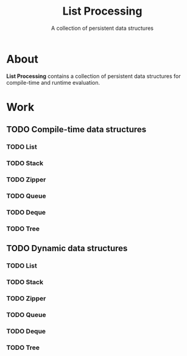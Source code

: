 #+TITLE: List Processing
#+SUBTITLE: A collection of persistent data structures

* About
  *List Processing* contains a collection of persistent data
   structures for compile-time and runtime evaluation.

* Work
** TODO Compile-time data structures
*** TODO List
*** TODO Stack
*** TODO Zipper
*** TODO Queue
*** TODO Deque
*** TODO Tree
** TODO Dynamic data structures
*** TODO List
*** TODO Stack
*** TODO Zipper
*** TODO Queue
*** TODO Deque
*** TODO Tree

